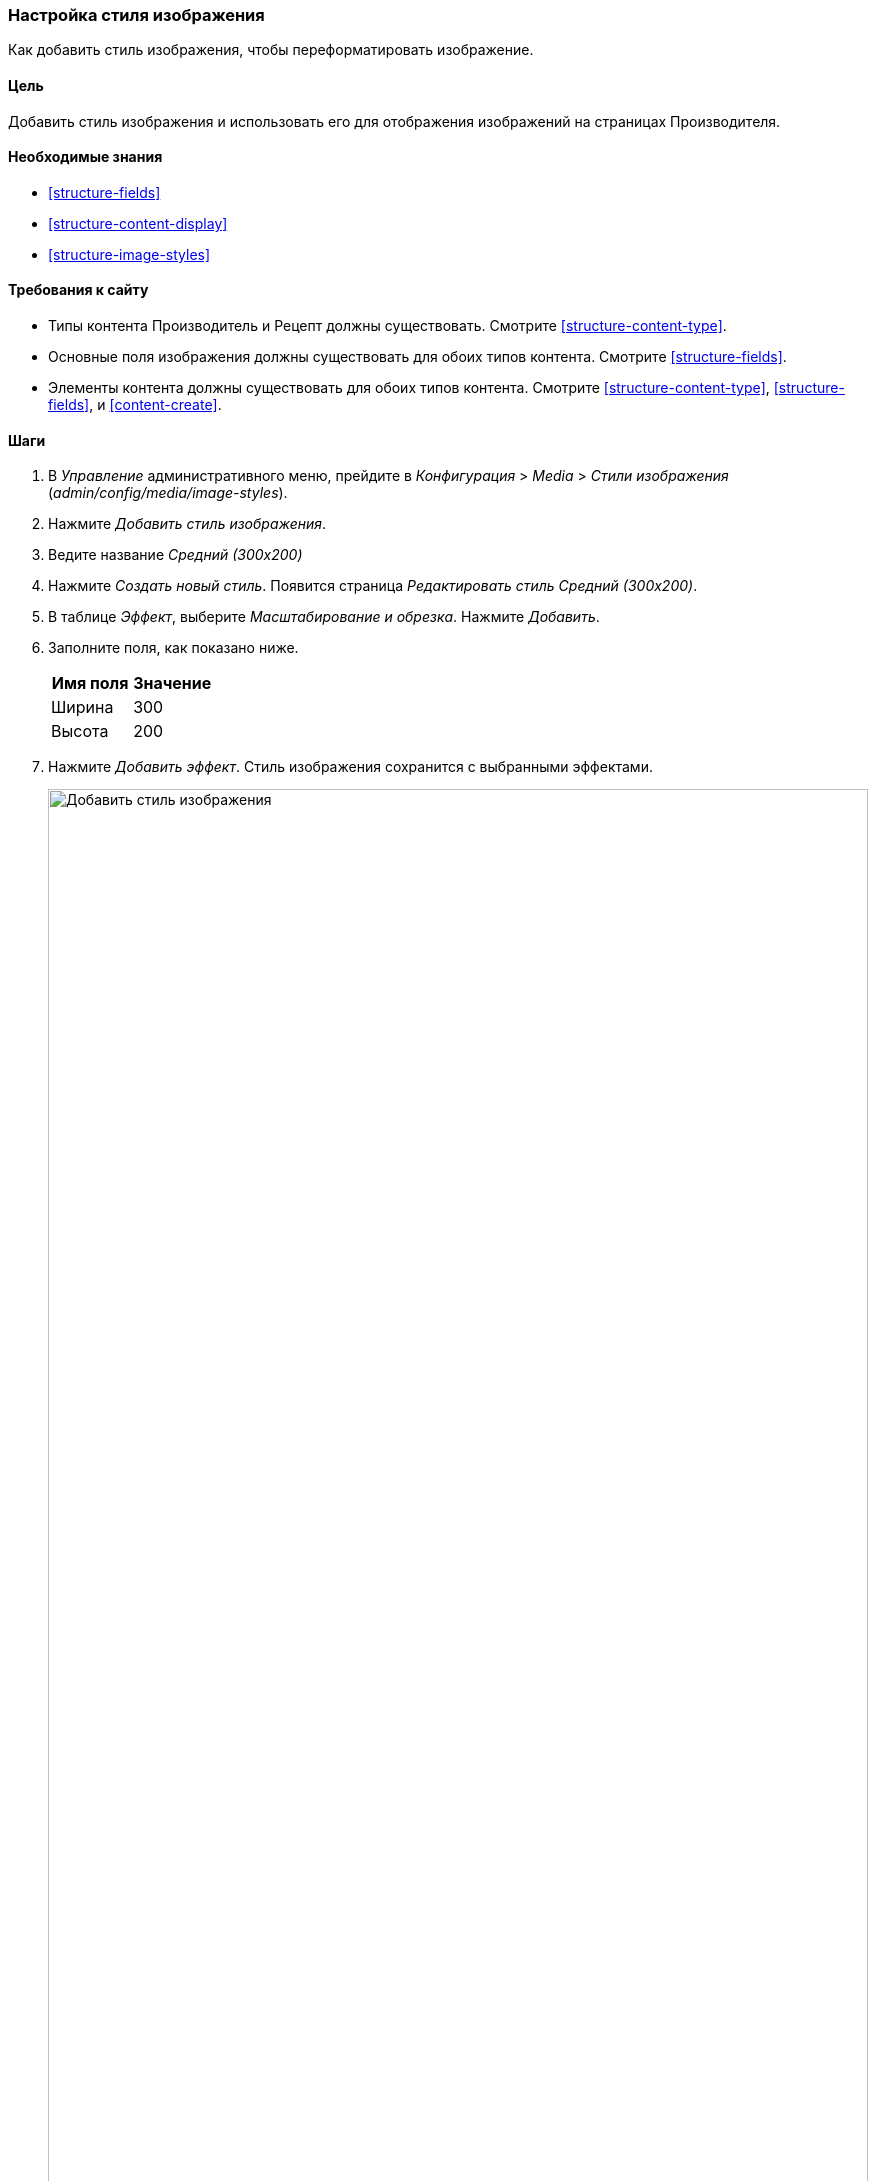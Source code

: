 [[structure-image-style-create]]

=== Настройка стиля изображения

[role="summary"]
Как добавить стиль изображения, чтобы переформатировать изображение.

(((Стиль изображения,создание)))
(((Стиль,изображение)))
(((Эффект,изображение)))
(((Изображение,изменение размера)))

==== Цель

Добавить стиль изображения и использовать его для отображения изображений на страницах Производителя.

==== Необходимые знания

* <<structure-fields>>
* <<structure-content-display>>
* <<structure-image-styles>>

==== Требования к сайту

* Типы контента Производитель и Рецепт должны существовать. Смотрите <<structure-content-type>>.

* Основные поля изображения должны существовать для обоих типов контента. Смотрите <<structure-fields>>.

* Элементы контента должны существовать для обоих типов контента. Смотрите
<<structure-content-type>>, <<structure-fields>>, и <<content-create>>.

==== Шаги

. В _Управление_ административного меню, прейдите в _Конфигурация_ > _Media_ >
_Стили изображения_ (_admin/config/media/image-styles_).

. Нажмите _Добавить стиль изображения_.

. Ведите название _Средний (300x200)_

. Нажмите _Создать новый стиль_. Появится страница _Редактировать стиль
Средний (300x200)_.

. В таблице _Эффект_, выберите _Масштабирование и обрезка_. Нажмите _Добавить_.

. Заполните поля, как показано ниже.
+
[width="100%",frame="topbot",options="header"]
|================================
|Имя поля | Значение
|Ширина | 300
|Высота | 200
|================================

. Нажмите _Добавить эффект_. Стиль изображения сохранится с выбранными эффектами.
+
--
// Image style editing page, with effects added.
image:images/structure-image-style-create-add-style.png["Добавить стиль изображения",width="100%"]
--

. В _Управлени_ административного меню, перейдите в _Структура_ > _Типы материалов_
(_admin/structure/types_).

. Нажмите _Управление отображением_ в раскрывающемся списке _Operations_ для типа материала
Производитель. Появится страница _Управление отображением_ (_admin/structure/types/manage/vendor/display_).

. Убедитесь, что выбрана вкладка _Default_.

. Нажмите на шестеренку для поля _Главное изображение_, чтобы открыть опции
конфигурации.

. Заполните поля, как показано ниже.
+
[width="100%",frame="topbot",options="header"]
|================================
|Имя поля | Описание | Пример значения
|Стиль изображения | Какой стиль изображения использовать | Extra medium (300x200)
|Изображение как ссылка на | На какую страницу перейдет пользователь при нажатии на изображение | Ничего
|================================
+
--
// Main image settings area of Vendor content type.
image:images/structure-image-style-create-manage-display.png["Изменить настройки форматера поля изображения"]
--

. Нажмите _Обновить_.

. Нажмите _Сохранить_. Новый стиль изображения будет использоваться при отображении содержимого
Производитель.

. Откройте материал Производитель и убедитесь, что он теперь отображается с помощью
уменьшенного изображения. Смотрите <<content-edit>> для получения информации о том, как найти
существующий материал.

. Повторите шаги 8-15 для материала Рецепт.

// ==== Expand your understanding

==== Схожие понятия

* <<structure-fields>>
* <<structure-image-styles>>
* <<structure-image-responsive>>

==== Видео

// Video from Drupalize.Me.
video::https://www.youtube-nocookie.com/embed/DKIo7j19ulY[title="Setting up an Image Style"]

==== Дополнительные ресурсы

https://www.drupal.org/docs/core-modules-and-themes/core-modules/image-module/working-with-images[_Drupal.org_ страница документации сообщества "Working with images"]


*Авторы*

Адаптировано и добавлено https://www.drupal.org/u/batigolix[Boris Doesborg], и
https://www.drupal.org/u/jojyja[Jojy Alphonso] в
http://redcrackle.com[Red Crackle] от
https://www.drupal.org/docs/core-modules-and-themes/core-modules/image-module/working-with-images["Working
with images"],
авторские права 2000-copyright_upper_year за отдельными вкладчиками в
https://www.drupal.org/documentation[Drupal Community Documentation].

Переведено https://www.drupal.org/u/MishaIsmajlov[Михаил Исмайлов].
